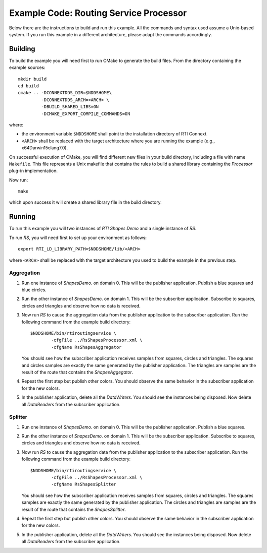 Example Code: Routing Service Processor
***************************************

.. |RS| replace:: *RS*
.. |PROCESSOR| replace:: *Processor*
.. |SP| replace:: *ShapesDemo*.

Below there are the instructions to build and run this example. All the commands
and syntax used assume a Unix-based system. If you run this example in a different
architecture, please adapt the commands accordingly.

Building
========

To build the example you will need first to run CMake to generate the build files.
From the directory containing the example sources:

::

    mkdir build
    cd build
    cmake .. -DCONNEXTDDS_DIR=$NDDSHOME\
             -DCONNEXTDDS_ARCH=<ARCH> \
             -DBUILD_SHARED_LIBS=ON
             -DCMAKE_EXPORT_COMPILE_COMMANDS=ON


where:

- the environment variable ``$NDDSHOME`` shall point to the installation
  directory of RTI Connext.
- ``<ARCH>`` shall be replaced with the target architecture where you are
  running the example (e.g., x64Darwin15clang7.0).

On successful execution of CMake, you will find different new files in your
build directory, including a file with name ``Makefile``. This file represents
a Unix makefile that contains the rules to build a shared library containing
the |PROCESSOR| plug-in implementation.

Now run:

::

    make


which upon success it will create a shared library file in the build directory.


Running
=======

To run this example you will two instances of *RTI Shapes Demo* and a single
instance of |RS|.

To run |RS|, you will need first to set up your environment as follows:

::

    export RTI_LD_LIBRARY_PATH=$NDDSHOME/lib/<ARCH>

where ``<ARCH>`` shall be replaced with the target architecture you used to
build the example in the previous step.

Aggregation
-----------

#. Run one instance of |SP| on domain 0. This will be the publisher application.
   Publish a blue squares and blue circles.

#. Run the other instance of |SP| on domain 1. This will be the subscriber
   application.
   Subscribe to squares, circles and triangles and observe how no data is received.

#. Now run |RS| to cause the aggregation data from the publisher application
   to the subscriber application.  Run the following command from the example
   build directory:

   ::

        $NDDSHOME/bin/rtiroutingservice \
                -cfgFile ../RsShapesProcessor.xml \
                -cfgName RsShapesAggregator

   You should see how the subscriber application receives samples from squares,
   circles and triangles. The squares and circles samples are exactly the same
   generated by the publisher application. The triangles are samples are the
   result of the route that contains the *ShapesAggegator*.

#. Repeat the first step but publish other colors. You should observe the same
   behavior in the subscriber application for the new colors.

#. In the publisher application, delete all the *DataWriters*. You should
   see the instances being disposed. Now delete all *DataReaders* from the
   subscriber application.


Splitter
--------

#. Run one instance of |SP| on domain 0. This will be the publisher application.
   Publish a blue squares.

#. Run the other instance of |SP| on domain 1. This will be the subscriber
   application.
   Subscribe to squares, circles and triangles and observe how no data is
   received.

#. Now run |RS| to cause the aggregation data from the publisher application
   to the subscriber application.  Run the following command from the example
   build directory:

   ::

        $NDDSHOME/bin/rtiroutingservice \
                -cfgFile ../RsShapesProcessor.xml \
                -cfgName RsShapesSplitter

   You should see how the subscriber application receives samples from squares,
   circles and triangles. The squares samples are exactly the same generated by
   the publisher application. The circles and triangles are samples are the
   result of the route that contains the *ShapesSplitter*.

#. Repeat the first step but publish other colors. You should observe the same
   behavior in the subscriber application for the new colors.

#. In the publisher application, delete all the *DataWriters*. You should
   see the instances being disposed. Now delete all *DataReaders* from the
   subscriber application.





    



